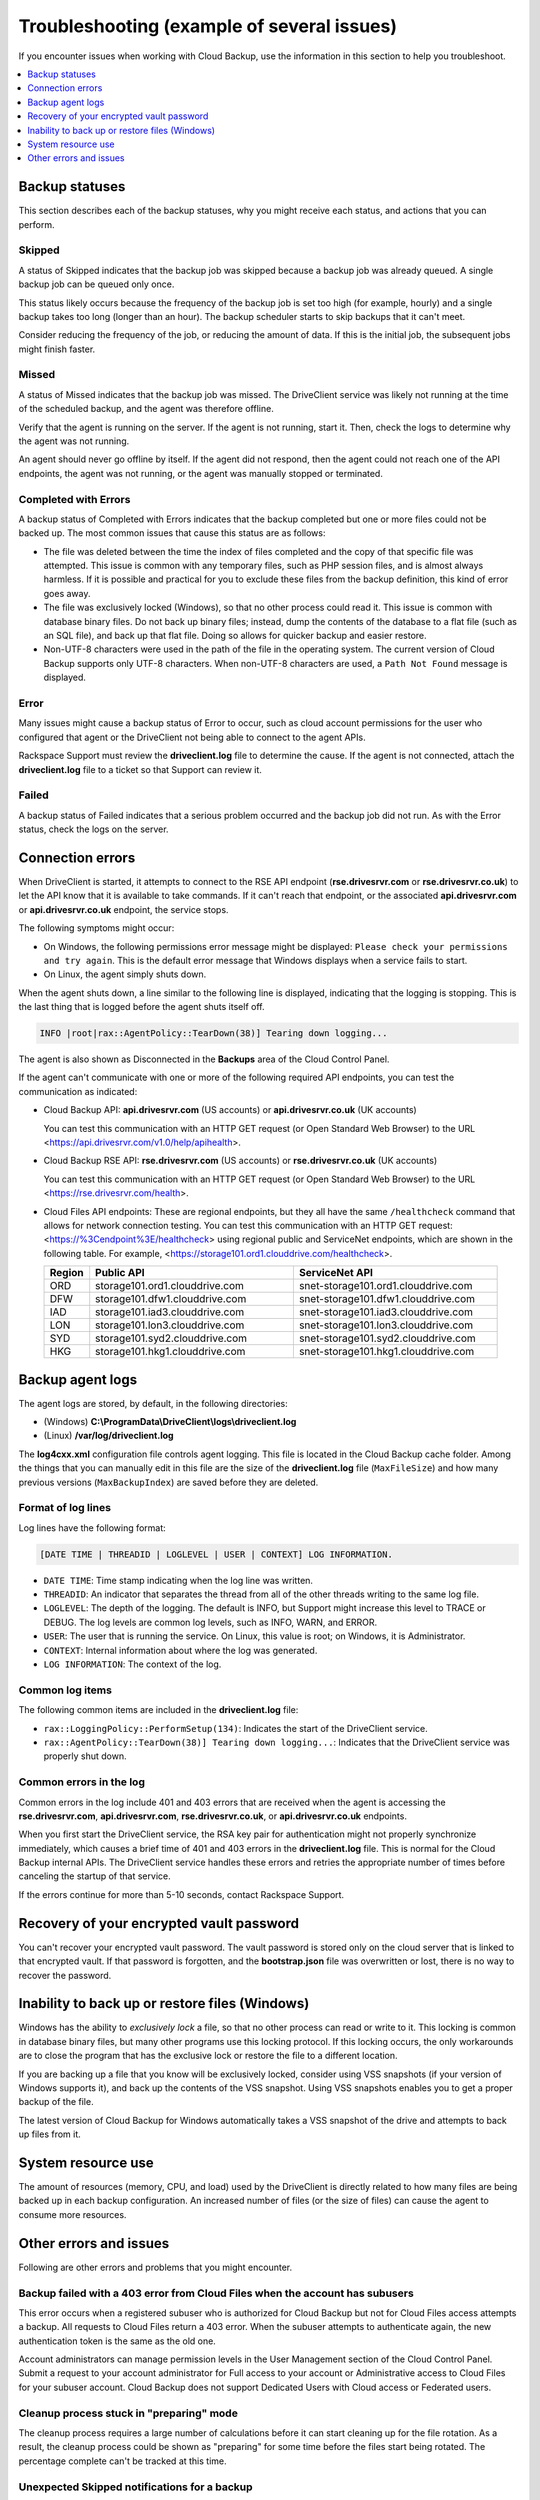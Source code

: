 .. _troubleshooting-example-1-ug:

===========================================
Troubleshooting (example of several issues)
===========================================

If you encounter issues when working with Cloud Backup, use the information in
this section to help you troubleshoot.

.. contents::
   :depth: 1
   :local:
   :backlinks: none

Backup statuses
~~~~~~~~~~~~~~~

This section describes each of the backup statuses, why you might receive each
status, and actions that you can perform.

Skipped
-------

A status of Skipped indicates that the backup job was skipped because a backup
job was already queued. A single backup job can be queued only once.

This status likely occurs because the frequency of the backup job is set too
high (for example, hourly) and a single backup takes too long (longer than an
hour). The backup scheduler starts to skip backups that it can't meet.

Consider reducing the frequency of the job, or reducing the amount of data. If
this is the initial job, the subsequent jobs might finish faster.

Missed
------

A status of Missed indicates that the backup job was missed. The DriveClient
service was likely not running at the time of the scheduled backup, and the
agent was therefore offline.

Verify that the agent is running on the server. If the agent is not running,
start it. Then, check the logs to determine why the agent was not running.

An agent should never go offline by itself. If the agent did not respond, then
the agent could not reach one of the API endpoints, the agent was not running,
or the agent was manually stopped or terminated.

Completed with Errors
---------------------

A backup status of Completed with Errors indicates that the backup
completed but one or more files could not be backed up. The most common
issues that cause this status are as follows:

- The file was deleted between the time the index of files completed and the
  copy of that specific file was attempted. This issue is common with any
  temporary files, such as PHP session files, and is almost always harmless.
  If it is possible and practical for you to exclude these files from the
  backup definition, this kind of error goes away.

- The file was exclusively locked (Windows), so that no other process could
  read it. This issue is common with database binary files. Do not back up
  binary files; instead, dump the contents of the database to a flat file
  (such as an SQL file), and back up that flat file. Doing so allows for
  quicker backup and easier restore.

- Non-UTF-8 characters were used in the path of the file in the operating
  system. The current version of Cloud Backup supports only UTF-8 characters.
  When non-UTF-8 characters are used, a ``Path Not Found`` message is
  displayed.

Error
-----

Many issues might cause a backup status of Error to occur, such as cloud
account permissions for the user who configured that agent or the DriveClient
not being able to connect to the agent APIs.

Rackspace Support must review the **driveclient.log** file to determine the
cause. If the agent is not connected, attach the **driveclient.log** file to a
ticket so that Support can review it.

Failed
------

A backup status of Failed indicates that a serious problem occurred and the
backup job did not run. As with the Error status, check the logs on the
server.

Connection errors
~~~~~~~~~~~~~~~~~

When DriveClient is started, it attempts to connect to the RSE API endpoint
(**rse.drivesrvr.com** or **rse.drivesrvr.co.uk**) to let the API know that it
is available to take commands. If it can't reach that endpoint, or the
associated **api.drivesrvr.com** or **api.drivesrvr.co.uk** endpoint, the
service stops.

The following symptoms might occur:

- On Windows, the following permissions error message might be displayed:
  ``Please check your permissions and try again``. This is the default error
  message that Windows displays when a service fails to start.

- On Linux, the agent simply shuts down.

When the agent shuts down, a line similar to the following line is displayed,
indicating that the logging is stopping. This is the last thing that is
logged before the agent shuts itself off.

.. code::

    INFO |root|rax::AgentPolicy::TearDown(38)] Tearing down logging...

The agent is also shown as Disconnected in the **Backups** area of the Cloud
Control Panel.

If the agent can't communicate with one or more of the following required API
endpoints, you can test the communication as indicated:

- Cloud Backup API: **api.drivesrvr.com** (US accounts) or
  **api.drivesrvr.co.uk** (UK accounts)

  You can test this communication with an HTTP GET request (or Open Standard
  Web Browser) to the URL <https://api.drivesrvr.com/v1.0/help/apihealth>.

- Cloud Backup RSE API: **rse.drivesrvr.com** (US accounts) or
  **rse.drivesrvr.co.uk** (UK accounts)

  You can test this communication with an HTTP GET request (or Open Standard
  Web Browser) to the URL <https://rse.drivesrvr.com/health>.

- Cloud Files API endpoints: These are regional endpoints, but they all have
  the same ``/healthcheck`` command that allows for network connection testing.
  You can test this communication with an HTTP GET request:
  <https://%3Cendpoint%3E/healthcheck> using regional public and ServiceNet
  endpoints, which are shown in the following table. For example,
  <https://storage101.ord1.clouddrive.com/healthcheck>.

  .. list-table::
     :widths: 10 45 45
     :header-rows: 1

     * - Region
       - Public API
       - ServiceNet API
     * - ORD
       - storage101.ord1.clouddrive.com
       - snet-storage101.ord1.clouddrive.com
     * - DFW
       - storage101.dfw1.clouddrive.com
       - snet-storage101.dfw1.clouddrive.com
     * - IAD
       - storage101.iad3.clouddrive.com
       - snet-storage101.iad3.clouddrive.com
     * - LON
       - storage101.lon3.clouddrive.com
       - snet-storage101.lon3.clouddrive.com
     * - SYD
       - storage101.syd2.clouddrive.com
       - snet-storage101.syd2.clouddrive.com
     * - HKG
       - storage101.hkg1.clouddrive.com
       - snet-storage101.hkg1.clouddrive.com

Backup agent logs
~~~~~~~~~~~~~~~~~

The agent logs are stored, by default, in the following directories:

- (Windows) **C:\\ProgramData\\DriveClient\\logs\\driveclient.log**
- (Linux) **/var/log/driveclient.log**

The **log4cxx.xml** configuration file controls agent logging. This file is
located in the Cloud Backup cache folder. Among the things that you can
manually edit in this file are the size of the **driveclient.log** file
(``MaxFileSize``) and how many previous versions (``MaxBackupIndex``) are saved
before they are deleted.

Format of log lines
-------------------

Log lines have the following format:

.. code::

    [DATE TIME | THREADID | LOGLEVEL | USER | CONTEXT] LOG INFORMATION.

- ``DATE TIME``: Time stamp indicating when the log line was written.
- ``THREADID``: An indicator that separates the thread from all of the other
  threads writing to the same log file.
- ``LOGLEVEL``: The depth of the logging. The default is INFO, but Support
  might increase this level to TRACE or DEBUG. The log levels are common log
  levels, such as INFO, WARN, and ERROR.
- ``USER``: The user that is running the service. On Linux,  this value is
  root; on Windows, it is Administrator.
- ``CONTEXT``: Internal information about where the log was generated.
- ``LOG INFORMATION``: The context of the log.

Common log items
----------------

The following common items are included in the **driveclient.log** file:

- ``rax::LoggingPolicy::PerformSetup(134)``: Indicates the start of the
  DriveClient service.
- ``rax::AgentPolicy::TearDown(38)] Tearing down logging...``: Indicates that
  the DriveClient service was properly shut down.

Common errors in the log
------------------------

Common errors in the log include 401 and 403 errors that are received when the
agent is accessing the **rse.drivesrvr.com**, **api.drivesrvr.com**,
**rse.drivesrvr.co.uk**, or **api.drivesrvr.co.uk** endpoints.

When you first start the DriveClient service, the RSA key pair for
authentication might not properly synchronize immediately, which causes a brief
time of 401 and 403 errors in the **driveclient.log** file. This is normal for
the Cloud Backup internal APIs. The DriveClient service handles these errors
and retries the appropriate number of times before canceling the startup of
that service.

If the errors continue for more than 5-10 seconds, contact Rackspace Support.

Recovery of your encrypted vault password
~~~~~~~~~~~~~~~~~~~~~~~~~~~~~~~~~~~~~~~~~

You can't recover your encrypted vault password. The vault password is stored
only on the cloud server that is linked to that encrypted vault. If that
password is forgotten, and the **bootstrap.json** file was overwritten or lost,
there is no way to recover the password.

Inability to back up or restore files (Windows)
~~~~~~~~~~~~~~~~~~~~~~~~~~~~~~~~~~~~~~~~~~~~~~~

Windows has the ability to *exclusively lock* a file, so that no other
process can read or write to it. This locking is common in database
binary files, but many other programs use this locking protocol. If this
locking occurs, the only workarounds are to close the program that has
the exclusive lock or restore the file to a different location.

If you are backing up a file that you know will be exclusively locked,
consider using VSS snapshots (if your version of Windows
supports it), and back up the contents of the VSS snapshot. Using VSS
snapshots enables you to get a proper backup of the file.

The latest version of Cloud Backup for Windows automatically takes a VSS
snapshot of the drive and attempts to back up files from it.

System resource use
~~~~~~~~~~~~~~~~~~~

The amount of resources (memory, CPU, and load) used by the DriveClient is
directly related to how many files are being backed up in each backup
configuration. An increased number of files (or the size of files) can cause
the agent to consume more resources.

Other errors and issues
~~~~~~~~~~~~~~~~~~~~~~~

Following are other errors and problems that you might encounter.

Backup failed with a 403 error from Cloud Files when the account has subusers
-----------------------------------------------------------------------------

This error occurs when a registered subuser who is authorized for Cloud Backup
but not for Cloud Files access attempts a backup. All requests to Cloud Files
return a 403 error. When the subuser attempts to authenticate again, the new
authentication token is the same as the old one.

Account administrators can manage permission levels in the User Management
section of the Cloud Control Panel. Submit a request to your account
administrator for Full access to your account or Administrative access to Cloud
Files for your subuser account. Cloud Backup does not support Dedicated Users
with Cloud access or Federated users.

Cleanup process stuck in "preparing" mode
-----------------------------------------

The cleanup process requires a large number of calculations before it
can start cleaning up for the file rotation. As a result, the cleanup
process could be shown as "preparing" for some time before the files
start being rotated. The percentage complete can't be tracked at this time.

Unexpected Skipped notifications for a backup
-----------------------------------------------

You might get a Skipped notification if you have reregistered servers (the old
server appears offline with a duplicate online server). By design, scheduled
backups for offline servers send a notification of Skipped. To discontinue
getting these notifications for offline servers, select **Disable** from the
**Actions** menu for the **Backup Configuration**.

.. warning::

   We do *not* recommend reregistering a DriveClient agent, especially if the
   server has existing backup configurations and data backed up. Reregistering
   disassociates the server from the prior backup configurations and backed up
   data.

If you have reregistered a DriveClient agent and are unintentionally
disassociated from your backups, you can use the
`migrate vault API operation <https://developer.rackspace.com/docs/cloud-backup/v1/developer-guide/#migrate-vault>`_
to migrate the previous backup vault from the previous agent to a new agent
that has no backup configurations or previous backups run against it.

Files modified during backup are missing or corrupted
-----------------------------------------------------

.. note::

   This issue relates to the data that is backed up and not to the actual file
   on the file system.

The following types of file changes can occur during a backup:

-   Files are overwritten or get deleted. These files are not guaranteed
    to have usable content or to be included in the backup at all.
-   Files, like logs, are appended to. We will make a best effort to
    back up these files, but we expect to be able to restore a
    reasonable and usable form of these files.
-   Files, like databases, might have random updates to any part
    of them. We do not in any way guarantee that these files will be
    restorable, and even if they are restored, we do not guarantee that
    what is restored is not corrupt.

These file types either change too rapidly (databases, logs, caches) or
don't exist long enough to be backed up (session files). Session files
should be avoided entirely. And if the information is valuable to your
business, log files should track it. Caches should also be avoided, as
their data is meant to be discarded.

If you need to back up these types of files, we recommend the following
workarounds:

- For databases, take a snapshot of the database (for example, a database
  dump) and back up the dump.
- For log files, take snapshots of your log files and back them up. To avoid
  running out of disk space, rotate your log files periodically.
